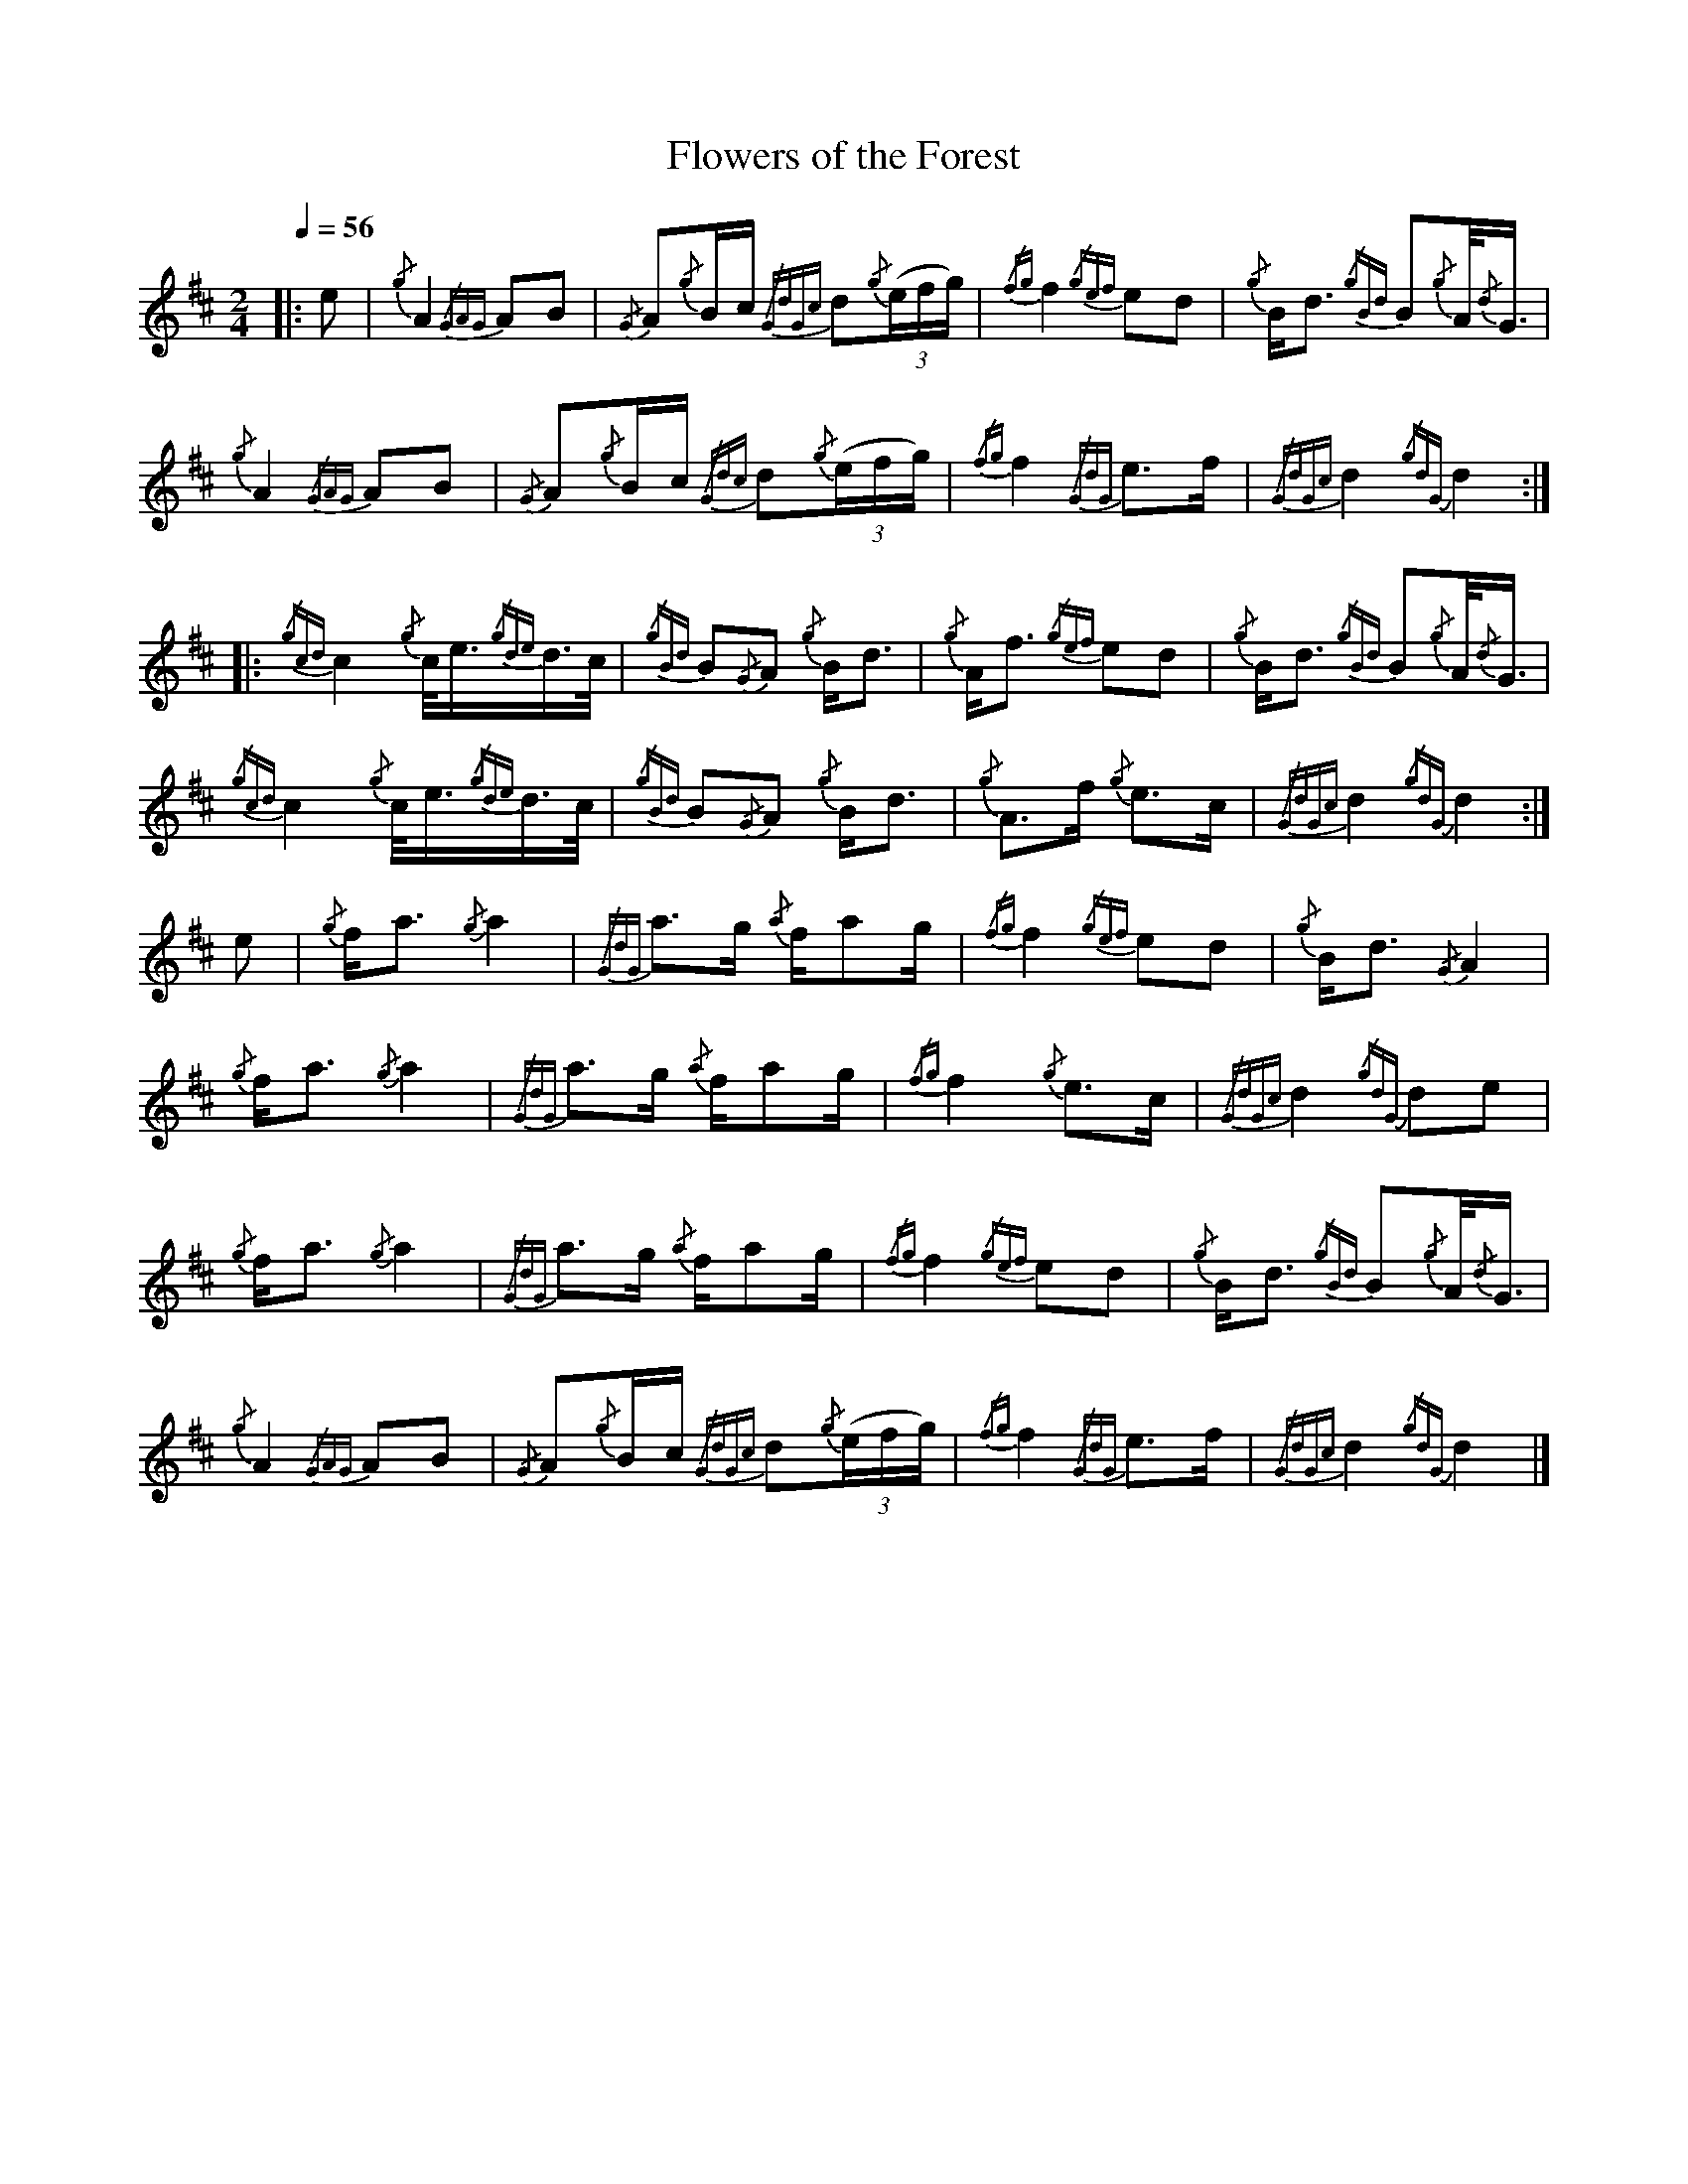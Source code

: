 
X:4
T:Flowers of the Forest
L:1/8
M:2/4
I:linebreak $
Q:1/4=56
K:D
%%MIDI program 109
|: e |{/g} A2{/GAG} AB |{/G} A{/g}B/c/{/GdGc} d{/g}((3e/f/g/) |{/fg} f2{/gef} ed | 
{/g} B<d{/gBd} B{/g}A/4{/d}G3/4 |${/g} A2{/GAG} AB |{/G} A{/g}B/c/{/Gdc} d{/g}((3e/f/g/) |{/fg} f2{/GdG} e>f | 
{/GdGc} d2{/gdG} d2 ::${/gcd} c2{/g} c/<e/{/gde}d/>c/ |{/gBd} B{/G}A{/g} B<d |{/g} A<f{/gef} ed | 
{/g} B<d{/gBd} B{/g}A/4{/d}G3/4 |${/gcd} c2{/g} c/<e/{/gde}d/>c/ |{/gBd} B{/G}A{/g} B<d |{/g} A>f{/g} e>c | 
{/GdGc} d2{/gdG} d2 :|$ e |{/g} f<a{/g} a2 |{/GdG} a>g{/a} f/ag/ |{/fg} f2{/gef} ed |{/g} B<d{/G} A2 |$ 
{/g} f<a{/g} a2 |{/GdG} a>g{/a} f/ag/ |{/fg} f2{/g} e>c |{/GdGc} d2{/gdG} de |${/g} f<a{/g} a2 | 
{/GdG} a>g{/a} f/ag/ |{/fg} f2{/gef} ed |{/g} B<d{/gBd} B{/g}A/4{/d}G3/4 |${/g} A2{/GAG} AB | 
{/G} A{/g}B/c/{/GdGc} d{/g}((3e/f/g/) |{/fg} f2{/GdG} e>f |{/GdGc} d2{/gdG} d2 |] 


